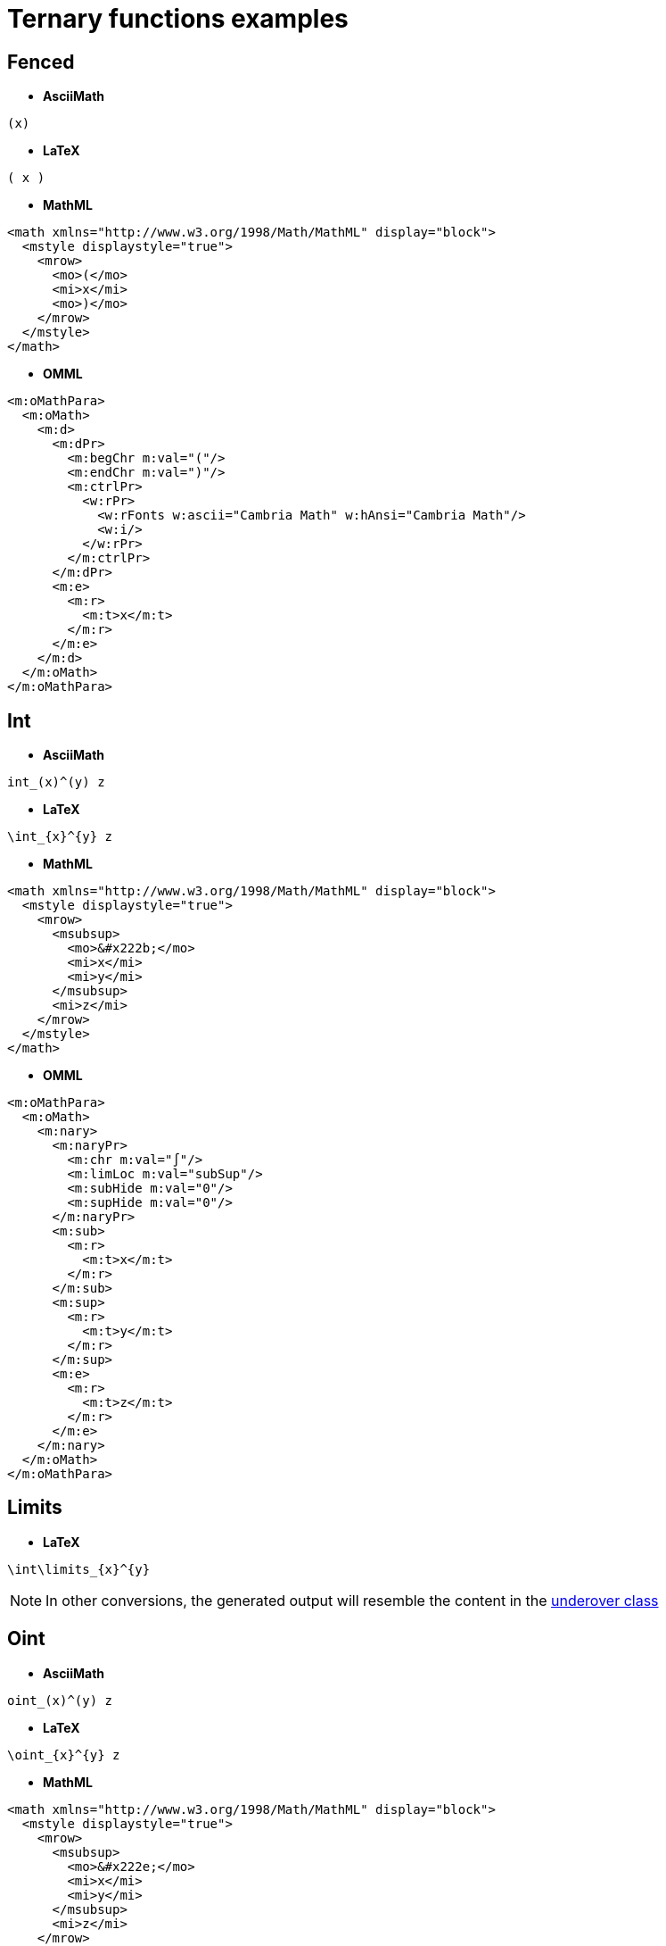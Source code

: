 = Ternary functions examples

[[fenced]]

== Fenced
* **AsciiMath**
```
(x)
```
* **LaTeX**
```
( x )
```
* **MathML**
```
<math xmlns="http://www.w3.org/1998/Math/MathML" display="block">
  <mstyle displaystyle="true">
    <mrow>
      <mo>(</mo>
      <mi>x</mi>
      <mo>)</mo>
    </mrow>
  </mstyle>
</math>
```
* **OMML**
```
<m:oMathPara>
  <m:oMath>
    <m:d>
      <m:dPr>
        <m:begChr m:val="("/>
        <m:endChr m:val=")"/>
        <m:ctrlPr>
          <w:rPr>
            <w:rFonts w:ascii="Cambria Math" w:hAnsi="Cambria Math"/>
            <w:i/>
          </w:rPr>
        </m:ctrlPr>
      </m:dPr>
      <m:e>
        <m:r>
          <m:t>x</m:t>
        </m:r>
      </m:e>
    </m:d>
  </m:oMath>
</m:oMathPara>
```

[[int]]

== Int
* **AsciiMath**
```
int_(x)^(y) z
```
* **LaTeX**
```
\int_{x}^{y} z
```
* **MathML**
```
<math xmlns="http://www.w3.org/1998/Math/MathML" display="block">
  <mstyle displaystyle="true">
    <mrow>
      <msubsup>
        <mo>&#x222b;</mo>
        <mi>x</mi>
        <mi>y</mi>
      </msubsup>
      <mi>z</mi>
    </mrow>
  </mstyle>
</math>
```
* **OMML**
```
<m:oMathPara>
  <m:oMath>
    <m:nary>
      <m:naryPr>
        <m:chr m:val="∫"/>
        <m:limLoc m:val="subSup"/>
        <m:subHide m:val="0"/>
        <m:supHide m:val="0"/>
      </m:naryPr>
      <m:sub>
        <m:r>
          <m:t>x</m:t>
        </m:r>
      </m:sub>
      <m:sup>
        <m:r>
          <m:t>y</m:t>
        </m:r>
      </m:sup>
      <m:e>
        <m:r>
          <m:t>z</m:t>
        </m:r>
      </m:e>
    </m:nary>
  </m:oMath>
</m:oMathPara>
```

[[limits]]

== Limits
* **LaTeX**
```
\int\limits_{x}^{y}
```

NOTE: In other conversions, the generated output will resemble the content in the link:#underover[underover class]

[[oint]]

== Oint
* **AsciiMath**
```
oint_(x)^(y) z
```
* **LaTeX**
```
\oint_{x}^{y} z
```
* **MathML**
```
<math xmlns="http://www.w3.org/1998/Math/MathML" display="block">
  <mstyle displaystyle="true">
    <mrow>
      <msubsup>
        <mo>&#x222e;</mo>
        <mi>x</mi>
        <mi>y</mi>
      </msubsup>
      <mi>z</mi>
    </mrow>
  </mstyle>
</math>
```
* **OMML**
```
<m:oMathPara>
  <m:oMath>
    <m:nary>
      <m:naryPr>
        <m:chr m:val="∮"/>
        <m:limLoc m:val="subSup"/>
        <m:subHide m:val="0"/>
        <m:supHide m:val="0"/>
      </m:naryPr>
      <m:sub>
        <m:r>
          <m:t>x</m:t>
        </m:r>
      </m:sub>
      <m:sup>
        <m:r>
          <m:t>y</m:t>
        </m:r>
      </m:sup>
      <m:e>
        <m:r>
          <m:t>z</m:t>
        </m:r>
      </m:e>
    </m:nary>
  </m:oMath>
</m:oMathPara>
```

[[powerbase]]

== Powerbase
* **AsciiMath**
```
x_(y)^(z)
```
* **LaTeX**
```
x_{y}^{z}
```
* **MathML**
```
<math xmlns="http://www.w3.org/1998/Math/MathML" display="block">
  <mstyle displaystyle="true">
    <msubsup>
      <mi>x</mi>
      <mi>y</mi>
      <mi>z</mi>
    </msubsup>
  </mstyle>
</math>
```
* **OMML**
```
<m:oMathPara>
  <m:oMath>
    <m:sSubSup>
      <m:sSubSupPr>
        <m:ctrlPr>
          <w:rPr>
            <w:rFonts w:ascii="Cambria Math" w:hAnsi="Cambria Math"/>
            <w:i/>
          </w:rPr>
        </m:ctrlPr>
      </m:sSubSupPr>
      <m:e>
        <m:r>
          <m:t>x</m:t>
        </m:r>
      </m:e>
      <m:sub>
        <m:r>
          <m:t>y</m:t>
        </m:r>
      </m:sub>
      <m:sup>
        <m:r>
          <m:t>z</m:t>
        </m:r>
      </m:sup>
    </m:sSubSup>
  </m:oMath>
</m:oMathPara>
```

[[prod]]

== Prod
* **AsciiMath**
```
prod_(x)^(y) z
```
* **LaTeX**
```
\prod_{x}^{y} z
```
* **MathML**
```
<math xmlns="http://www.w3.org/1998/Math/MathML" display="block">
  <mstyle displaystyle="true">
    <mrow>
      <munderover>
        <mo>&#x220f;</mo>
        <mi>x</mi>
        <mi>y</mi>
      </munderover>
      <mi>z</mi>
    </mrow>
  </mstyle>
</math>
```
* **OMML**
```
<m:oMathPara>
  <m:oMath>
    <m:nary>
      <m:naryPr>
        <m:chr m:val="∏"/>
        <m:limLoc m:val="undOvr"/>
        <m:subHide m:val="0"/>
        <m:supHide m:val="0"/>
      </m:naryPr>
      <m:sub>
        <m:r>
          <m:t>x</m:t>
        </m:r>
      </m:sub>
      <m:sup>
        <m:r>
          <m:t>y</m:t>
        </m:r>
      </m:sup>
      <m:e>
        <m:r>
          <m:t>z</m:t>
        </m:r>
      </m:e>
    </m:nary>
  </m:oMath>
</m:oMathPara>
```

[[rule]]

== Rule
* **LaTeX**
```
\rule[5pt]{5pt}{5pt}
```

NOTE: In other conversion, this class will not return any presentational output.

[[sum]]

== Sum
* **AsciiMath**
```
sum_(x)^(y) z
```
* **LaTeX**
```
\sum_{x}^{y} z
```
* **MathML**
```
<math xmlns="http://www.w3.org/1998/Math/MathML" display="block">
  <mstyle displaystyle="true">
    <mrow>
      <munderover>
        <mo>&#x2211;</mo>
        <mi>x</mi>
        <mi>y</mi>
      </munderover>
      <mi>z</mi>
    </mrow>
  </mstyle>
</math>
```
* **OMML**
```
<m:oMathPara>
  <m:oMath>
    <m:nary>
      <m:naryPr>
        <m:chr m:val="∑"/>
        <m:limLoc m:val="undOvr"/>
        <m:subHide m:val="0"/>
        <m:supHide m:val="0"/>
      </m:naryPr>
      <m:sub>
        <m:r>
          <m:t>x</m:t>
        </m:r>
      </m:sub>
      <m:sup>
        <m:r>
          <m:t>y</m:t>
        </m:r>
      </m:sup>
      <m:e>
        <m:r>
          <m:t>z</m:t>
        </m:r>
      </m:e>
    </m:nary>
  </m:oMath>
</m:oMathPara>
```

[[underover]]

== Underover
* **MathML**
```
<math xmlns="http://www.w3.org/1998/Math/MathML" display="block">
  <mstyle displaystyle="true">
    <munderover>
      <mi>x</mi>
      <mi>y</mi>
      <mi>z</mi>
    </munderover>
  </mstyle>
</math>
```
* **OMML**
```
<m:oMathPara>
  <m:oMath>
    <m:limLow>
      <m:limLowPr>
        <m:ctrlPr>
          <w:rPr>
            <w:rFonts w:ascii="Cambria Math" w:hAnsi="Cambria Math"/>
            <w:i/>
          </w:rPr>
        </m:ctrlPr>
      </m:limLowPr>
      <m:e>
        <m:limUpp>
          <m:limUppPr>
            <m:ctrlPr>
              <w:rPr>
                <w:rFonts w:ascii="Cambria Math" w:hAnsi="Cambria Math"/>
                <w:i/>
              </w:rPr>
            </m:ctrlPr>
          </m:limUppPr>
          <m:e>
            <m:r>
              <m:t>x</m:t>
            </m:r>
          </m:e>
          <m:lim>
            <m:r>
              <m:t>z</m:t>
            </m:r>
          </m:lim>
        </m:limUpp>
      </m:e>
      <m:lim>
        <m:r>
          <m:t>y</m:t>
        </m:r>
      </m:lim>
    </m:limLow>
  </m:oMath>
</m:oMathPara>
```

NOTE: In other conversions, the generated output will resemble the content in the link:#powerbase[PowerBase class]
